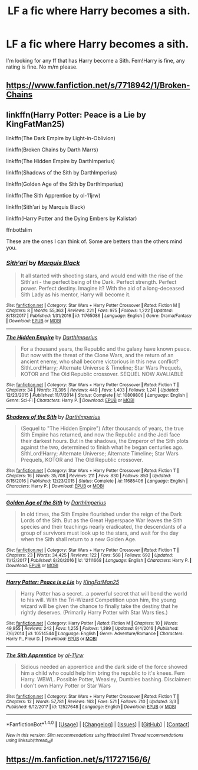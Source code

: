 #+TITLE: LF a fic where Harry becomes a sith.

* LF a fic where Harry becomes a sith.
:PROPERTIES:
:Score: 0
:DateUnix: 1522545975.0
:DateShort: 2018-Apr-01
:FlairText: Request
:END:
I'm looking for any ff that has Harry become a Sith. Fem!Harry is fine, any rating is fine. No m/m please.


** [[https://www.fanfiction.net/s/7718942/1/Broken-Chains]]
:PROPERTIES:
:Author: LordSquidQ
:Score: 4
:DateUnix: 1522546228.0
:DateShort: 2018-Apr-01
:END:


** linkffn(Harry Potter: Peace is a Lie by KingFatMan25)

linkffn(The Dark Empire by Light-in-Oblivion)

linkffn(Broken Chains by Darth Marrs)

linkffn(The Hidden Empire by DarthImperius)

linkffn(Shadows of the Sith by DarthImperius)

linkffn(Golden Age of the Sith by DarthImperius)

linkffn(The Sith Apprentice by ol-11jrw)

linkffn(Sith'ari by Marquis Black)

linkffn(Harry Potter and the Dying Embers by Kalistar)

ffnbot!slim

These are the ones I can think of. Some are betters than the others mind you.
:PROPERTIES:
:Author: Sciny
:Score: 2
:DateUnix: 1522569912.0
:DateShort: 2018-Apr-01
:END:

*** [[http://www.fanfiction.net/s/11765086/1/][*/Sith'ari/*]] by [[https://www.fanfiction.net/u/1227033/Marquis-Black][/Marquis Black/]]

#+begin_quote
  It all started with shooting stars, and would end with the rise of the Sith'ari - the perfect being of the Dark. Perfect strength. Perfect power. Perfect destiny. Imagine it? With the aid of a long-deceased Sith Lady as his mentor, Harry will become it.
#+end_quote

^{/Site/: [[http://www.fanfiction.net/][fanfiction.net]] *|* /Category/: Star Wars + Harry Potter Crossover *|* /Rated/: Fiction M *|* /Chapters/: 8 *|* /Words/: 55,363 *|* /Reviews/: 221 *|* /Favs/: 975 *|* /Follows/: 1,222 *|* /Updated/: 8/13/2017 *|* /Published/: 1/31/2016 *|* /id/: 11765086 *|* /Language/: English *|* /Genre/: Drama/Fantasy *|* /Download/: [[http://www.ff2ebook.com/old/ffn-bot/index.php?id=11765086&source=ff&filetype=epub][EPUB]] or [[http://www.ff2ebook.com/old/ffn-bot/index.php?id=11765086&source=ff&filetype=mobi][MOBI]]}

--------------

[[http://www.fanfiction.net/s/10809806/1/][*/The Hidden Empire/*]] by [[https://www.fanfiction.net/u/5575386/DarthImperius][/DarthImperius/]]

#+begin_quote
  For a thousand years, the Republic and the galaxy have known peace. But now with the threat of the Clone Wars, and the return of an ancient enemy, who shall become victorious in this new conflict? SithLord!Harry; Alternate Universe & Timeline; Star Wars Prequels, KOTOR and The Old Republic crossover. SEQUEL NOW AVALIABLE
#+end_quote

^{/Site/: [[http://www.fanfiction.net/][fanfiction.net]] *|* /Category/: Star Wars + Harry Potter Crossover *|* /Rated/: Fiction T *|* /Chapters/: 34 *|* /Words/: 78,395 *|* /Reviews/: 449 *|* /Favs/: 1,403 *|* /Follows/: 1,241 *|* /Updated/: 12/23/2015 *|* /Published/: 11/7/2014 *|* /Status/: Complete *|* /id/: 10809806 *|* /Language/: English *|* /Genre/: Sci-Fi *|* /Characters/: Harry P. *|* /Download/: [[http://www.ff2ebook.com/old/ffn-bot/index.php?id=10809806&source=ff&filetype=epub][EPUB]] or [[http://www.ff2ebook.com/old/ffn-bot/index.php?id=10809806&source=ff&filetype=mobi][MOBI]]}

--------------

[[http://www.fanfiction.net/s/11685406/1/][*/Shadows of the Sith/*]] by [[https://www.fanfiction.net/u/5575386/DarthImperius][/DarthImperius/]]

#+begin_quote
  (Sequel to "The Hidden Empire") After thousands of years, the true Sith Empire has returned, and now the Republic and the Jedi face their darkest hours. But in the shadows, the Emperor of the Sith plots against the two, determined to finish what he began centuries ago. SithLord!Harry; Alternate Universe; Alternate Timeline; Star Wars Prequels, KOTOR and The Old Republic crossover.
#+end_quote

^{/Site/: [[http://www.fanfiction.net/][fanfiction.net]] *|* /Category/: Star Wars + Harry Potter Crossover *|* /Rated/: Fiction T *|* /Chapters/: 16 *|* /Words/: 35,708 *|* /Reviews/: 211 *|* /Favs/: 830 *|* /Follows/: 850 *|* /Updated/: 8/15/2016 *|* /Published/: 12/23/2015 *|* /Status/: Complete *|* /id/: 11685406 *|* /Language/: English *|* /Characters/: Harry P. *|* /Download/: [[http://www.ff2ebook.com/old/ffn-bot/index.php?id=11685406&source=ff&filetype=epub][EPUB]] or [[http://www.ff2ebook.com/old/ffn-bot/index.php?id=11685406&source=ff&filetype=mobi][MOBI]]}

--------------

[[http://www.fanfiction.net/s/12111668/1/][*/Golden Age of the Sith/*]] by [[https://www.fanfiction.net/u/5575386/DarthImperius][/DarthImperius/]]

#+begin_quote
  In old times, the Sith Empire flourished under the reign of the Dark Lords of the Sith. But as the Great Hyperspace War leaves the Sith species and their teachings nearly eradicated, the descendants of a group of survivors must look up to the stars, and wait for the day when the Sith shall return to a new Golden Age.
#+end_quote

^{/Site/: [[http://www.fanfiction.net/][fanfiction.net]] *|* /Category/: Star Wars + Harry Potter Crossover *|* /Rated/: Fiction T *|* /Chapters/: 23 *|* /Words/: 34,425 *|* /Reviews/: 122 *|* /Favs/: 568 *|* /Follows/: 692 *|* /Updated/: 11/12/2017 *|* /Published/: 8/20/2016 *|* /id/: 12111668 *|* /Language/: English *|* /Characters/: Harry P. *|* /Download/: [[http://www.ff2ebook.com/old/ffn-bot/index.php?id=12111668&source=ff&filetype=epub][EPUB]] or [[http://www.ff2ebook.com/old/ffn-bot/index.php?id=12111668&source=ff&filetype=mobi][MOBI]]}

--------------

[[http://www.fanfiction.net/s/10514544/1/][*/Harry Potter: Peace is a Lie/*]] by [[https://www.fanfiction.net/u/1841732/KingFatMan25][/KingFatMan25/]]

#+begin_quote
  Harry Potter has a secret...a powerful secret that will bend the world to his will. With the Tri-Wizard Competition upon him, the young wizard will be given the chance to finally take the destiny that he rightly deserves. (Primarily Harry Potter with Star Wars ties.)
#+end_quote

^{/Site/: [[http://www.fanfiction.net/][fanfiction.net]] *|* /Category/: Harry Potter *|* /Rated/: Fiction M *|* /Chapters/: 10 *|* /Words/: 49,955 *|* /Reviews/: 242 *|* /Favs/: 1,255 *|* /Follows/: 1,399 *|* /Updated/: 9/4/2016 *|* /Published/: 7/6/2014 *|* /id/: 10514544 *|* /Language/: English *|* /Genre/: Adventure/Romance *|* /Characters/: Harry P., Fleur D. *|* /Download/: [[http://www.ff2ebook.com/old/ffn-bot/index.php?id=10514544&source=ff&filetype=epub][EPUB]] or [[http://www.ff2ebook.com/old/ffn-bot/index.php?id=10514544&source=ff&filetype=mobi][MOBI]]}

--------------

[[http://www.fanfiction.net/s/12527648/1/][*/The Sith Apprentice/*]] by [[https://www.fanfiction.net/u/7201849/ol-11jrw][/ol-11jrw/]]

#+begin_quote
  Sidious needed an apprentice and the dark side of the force showed him a child who could help him bring the republic to it's knees. Fem Harry. WBWL. Possible Potter, Weasley, Dumbles bashing. Disclaimer: I don't own Harry Potter or Star Wars
#+end_quote

^{/Site/: [[http://www.fanfiction.net/][fanfiction.net]] *|* /Category/: Star Wars + Harry Potter Crossover *|* /Rated/: Fiction T *|* /Chapters/: 12 *|* /Words/: 57,781 *|* /Reviews/: 163 *|* /Favs/: 571 *|* /Follows/: 710 *|* /Updated/: 3/3 *|* /Published/: 6/12/2017 *|* /id/: 12527648 *|* /Language/: English *|* /Download/: [[http://www.ff2ebook.com/old/ffn-bot/index.php?id=12527648&source=ff&filetype=epub][EPUB]] or [[http://www.ff2ebook.com/old/ffn-bot/index.php?id=12527648&source=ff&filetype=mobi][MOBI]]}

--------------

*FanfictionBot*^{1.4.0} *|* [[[https://github.com/tusing/reddit-ffn-bot/wiki/Usage][Usage]]] | [[[https://github.com/tusing/reddit-ffn-bot/wiki/Changelog][Changelog]]] | [[[https://github.com/tusing/reddit-ffn-bot/issues/][Issues]]] | [[[https://github.com/tusing/reddit-ffn-bot/][GitHub]]] | [[[https://www.reddit.com/message/compose?to=tusing][Contact]]]

^{/New in this version: Slim recommendations using/ ffnbot!slim! /Thread recommendations using/ linksub(thread_id)!}
:PROPERTIES:
:Author: FanfictionBot
:Score: 1
:DateUnix: 1522570002.0
:DateShort: 2018-Apr-01
:END:


** [[https://m.fanfiction.net/s/11727156/6/]]
:PROPERTIES:
:Author: Dscot345
:Score: 1
:DateUnix: 1522553712.0
:DateShort: 2018-Apr-01
:END:
